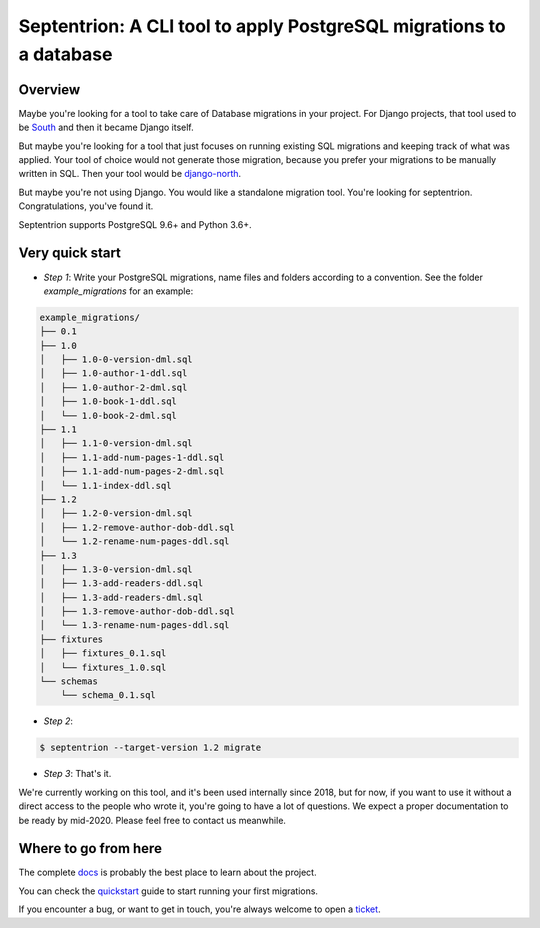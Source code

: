 Septentrion: A CLI tool to apply PostgreSQL migrations to a database
====================================================================

.. image:: https://badge.fury.io/py/septentrion.svg
    :target: https://pypi.org/pypi/septentrion
    :alt: Deployed to PyPI

.. image:: https://readthedocs.org/projects/septentrion/badge/?version=latest
    :target: http://septentrion.readthedocs.io/en/latest/?badge=latest
    :alt: Documentation Status

.. image:: https://travis-ci.org/peopledoc/septentrion.svg?branch=master
    :target: https://travis-ci.org/peopledoc/septentrion
    :alt: Continuous Integration Status

.. image:: https://codecov.io/gh/peopledoc/septentrion/branch/master/graph/badge.svg
    :target: https://codecov.io/gh/peopledoc/septentrion
    :alt: Coverage Status

.. image:: https://img.shields.io/badge/License-MIT-green.svg
    :target: https://github.com/peopledoc/septentrion/blob/master/LICENSE
    :alt: MIT License

.. image:: https://img.shields.io/badge/Contributor%20Covenant-v1.4%20adopted-ff69b4.svg
    :target: CODE_OF_CONDUCT.md
    :alt: Contributor Covenant

Overview
--------

Maybe you're looking for a tool to take care of Database migrations in your project. For
Django projects, that tool used to be South_ and then it became Django
itself.

But maybe you're looking for a tool that just focuses on running existing SQL migrations
and keeping track of what was applied. Your tool of choice would not generate those
migration, because you prefer your migrations to be manually written in SQL. Then your
tool would be django-north_.

But maybe you're not using Django. You would like a standalone migration tool. You're
looking for septentrion. Congratulations, you've found it.

Septentrion supports PostgreSQL 9.6+ and Python 3.6+.

.. _South: https://bitbucket.org/andrewgodwin/south/src
.. _django-north: https://github.com/peopledoc/django-north

Very quick start
----------------

- *Step 1*: Write your PostgreSQL migrations, name files and folders according to
  a convention.
  See the folder `example_migrations` for an example:

.. code-block:: console

    example_migrations/
    ├── 0.1
    ├── 1.0
    │   ├── 1.0-0-version-dml.sql
    │   ├── 1.0-author-1-ddl.sql
    │   ├── 1.0-author-2-dml.sql
    │   ├── 1.0-book-1-ddl.sql
    │   └── 1.0-book-2-dml.sql
    ├── 1.1
    │   ├── 1.1-0-version-dml.sql
    │   ├── 1.1-add-num-pages-1-ddl.sql
    │   ├── 1.1-add-num-pages-2-dml.sql
    │   └── 1.1-index-ddl.sql
    ├── 1.2
    │   ├── 1.2-0-version-dml.sql
    │   ├── 1.2-remove-author-dob-ddl.sql
    │   └── 1.2-rename-num-pages-ddl.sql
    ├── 1.3
    │   ├── 1.3-0-version-dml.sql
    │   ├── 1.3-add-readers-ddl.sql
    │   ├── 1.3-add-readers-dml.sql
    │   ├── 1.3-remove-author-dob-ddl.sql
    │   └── 1.3-rename-num-pages-ddl.sql
    ├── fixtures
    │   ├── fixtures_0.1.sql
    │   └── fixtures_1.0.sql
    └── schemas
        └── schema_0.1.sql

- *Step 2*:

.. code-block:: console

    $ septentrion --target-version 1.2 migrate

- *Step 3*: That's it.

.. Below this line is content specific to the README that will not appear in the doc.
.. end-of-index-doc

We're currently working on this tool, and it's been used internally since 2018, but
for now, if you want to use it without a direct access to the people who
wrote it, you're going to have a lot of questions. We expect a proper documentation
to be ready by mid-2020. Please feel free to contact us meanwhile.

Where to go from here
---------------------

The complete docs_ is probably the best place to learn about the project.

You can check the quickstart_ guide to start running your first migrations.

If you encounter a bug, or want to get in touch, you're always welcome to open a
ticket_.

.. _docs: http://septentrion.readthedocs.io/en/latest
.. _quickstart: http://septentrion.readthedocs.io/en/latest/quickstart.html
.. _ticket: https://github.com/peopledoc/septentrion/issues/new
